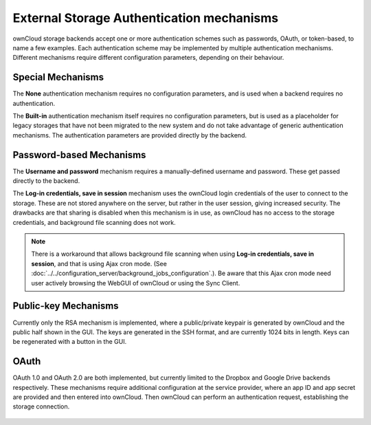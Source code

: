 ==========================================
External Storage Authentication mechanisms
==========================================

ownCloud storage backends accept one or more authentication schemes such as 
passwords, OAuth, or token-based, to name a few examples. Each authentication 
scheme may be implemented by multiple authentication mechanisms. Different 
mechanisms require different configuration parameters, depending on their 
behaviour.

Special Mechanisms
------------------

The **None** authentication mechanism requires no configuration parameters, and
is used when a backend requires no authentication.

The **Built-in** authentication mechanism itself requires no configuration
parameters, but is used as a placeholder for legacy storages that have not been
migrated to the new system and do not take advantage of generic authentication
mechanisms. The authentication parameters are provided directly by the backend.

.. _password_auth_workaround_label:

Password-based Mechanisms
-------------------------

The **Username and password** mechanism requires a manually-defined username and
password. These get passed directly to the backend.

The **Log-in credentials, save in session** mechanism uses the ownCloud login 
credentials of the user to connect to the storage. These are not stored anywhere 
on the server, but rather in the user session, giving increased security. The 
drawbacks are that sharing is disabled when this mechanism is in use, as 
ownCloud has no access to the storage credentials, and background file scanning 
does not work.

.. Note:: There is a workaround that allows background file scanning when using
   **Log-in credentials, save in session**, and that is using Ajax cron mode.
   (See :doc:`../../configuration_server/background_jobs_configuration`.). Be
   aware that this Ajax cron mode need user actively browsing the WebGUI of
   ownCloud or using the Sync Client.

Public-key Mechanisms
---------------------

Currently only the RSA mechanism is implemented, where a public/private
keypair is generated by ownCloud and the public half shown in the GUI. The keys
are generated in the SSH format, and are currently 1024 bits in length. Keys
can be regenerated with a button in the GUI.

.. figure:: images/auth_rsa.png
   :alt: Form on admin page for generating RSA keys.

OAuth
-----

OAuth 1.0 and OAuth 2.0 are both implemented, but currently limited to the
Dropbox and Google Drive backends respectively. These mechanisms require
additional configuration at the service provider, where an app ID and app
secret are provided and then entered into ownCloud. Then ownCloud can
perform an authentication request, establishing the storage connection.

.. figure:: images/dropbox-oc.png
   :alt: Dropbox storage mount configuration.
